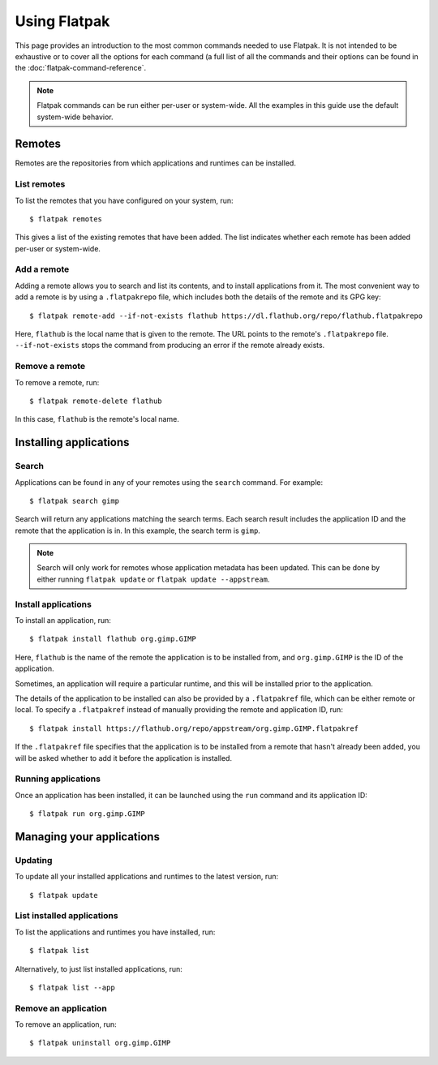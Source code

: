 Using Flatpak
=============

This page provides an introduction to the most common commands needed to use Flatpak. It is not intended to be exhaustive or to cover all the options for each command (a full list of all the commands and their options can be found in the :doc:`flatpak-command-reference`.

.. note::
  Flatpak commands can be run either per-user or system-wide. All the examples in this guide use the default system-wide behavior.

Remotes
-------

Remotes are the repositories from which applications and runtimes can be installed.

List remotes
````````````

To list the remotes that you have configured on your system, run::

  $ flatpak remotes

This gives a list of the existing remotes that have been added. The list indicates whether each remote has been added per-user or system-wide.

Add a remote
````````````

Adding a remote allows you to search and list its contents, and to install applications from it. The most convenient way to add a remote is by using a ``.flatpakrepo`` file, which includes both the details of the remote and its GPG key::

 $ flatpak remote-add --if-not-exists flathub https://dl.flathub.org/repo/flathub.flatpakrepo

Here, ``flathub`` is the local name that is given to the remote. The URL points to the remote's ``.flatpakrepo`` file. ``--if-not-exists`` stops the command from producing an error if the remote already exists.

Remove a remote
```````````````

To remove a remote, run::

 $ flatpak remote-delete flathub

In this case, ``flathub`` is the remote's local name.

Installing applications
-----------------------

Search
``````

Applications can be found in any of your remotes using the ``search`` command. For example::

 $ flatpak search gimp

Search will return any applications matching the search terms. Each search result includes the application ID and the remote that the application is in. In this example, the search term is ``gimp``.

.. note::
  Search will only work for remotes whose application metadata has been updated. This can be done by either running ``flatpak update`` or ``flatpak update --appstream``.

Install applications
````````````````````

To install an application, run::

 $ flatpak install flathub org.gimp.GIMP

Here, ``flathub`` is the name of the remote the application is to be installed from, and ``org.gimp.GIMP`` is the ID of the application.

Sometimes, an application will require a particular runtime, and this will be installed prior to the application.

The details of the application to be installed can also be provided by a ``.flatpakref`` file, which can be either remote or local. To specify a ``.flatpakref`` instead of manually providing the remote and application ID, run::

 $ flatpak install https://flathub.org/repo/appstream/org.gimp.GIMP.flatpakref

If the ``.flatpakref`` file specifies that the application is to be installed from a remote that hasn't already been added, you will be asked whether to add it before the application is installed.

Running applications
````````````````````

Once an application has been installed, it can be launched using the ``run`` command and its application ID::

 $ flatpak run org.gimp.GIMP

Managing your applications
--------------------------

Updating
````````

To update all your installed applications and runtimes to the latest version, run::

 $ flatpak update

List installed applications
```````````````````````````

To list the applications and runtimes you have installed, run::

 $ flatpak list

Alternatively, to just list installed applications, run::

 $ flatpak list --app

Remove an application
`````````````````````

To remove an application, run::

 $ flatpak uninstall org.gimp.GIMP
